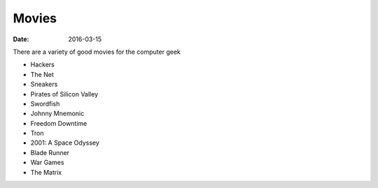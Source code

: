 Movies
======
:date: 2016-03-15

There are a variety of good movies for the computer geek

- Hackers
- The Net
- Sneakers
- Pirates of Silicon Valley
- Swordfish
- Johnny Mnemonic
- Freedom Downtime
- Tron
- 2001: A Space Odyssey
- Blade Runner
- War Games
- The Matrix
